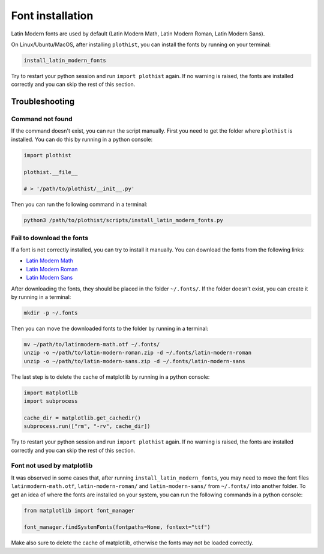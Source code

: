 .. _usage-fonts-label:

=================
Font installation
=================

Latin Modern fonts are used by default (Latin Modern Math, Latin Modern Roman, Latin Modern Sans).

On Linux/Ubuntu/MacOS, after installing ``plothist``, you can install the fonts by running on your terminal:

.. code-block:: bash

    install_latin_modern_fonts

Try to restart your python session and run ``import plothist`` again. If no warning is raised, the fonts are installed correctly and you can skip the rest of this section.

Troubleshooting
===============

Command not found
-----------------

If the command doesn't exist, you can run the script manually. First you need to get the folder where ``plothist`` is installed. You can do this by running in a python console:

.. code-block:: python

   import plothist

   plothist.__file__

   # > '/path/to/plothist/__init__.py'

Then you can run the following command in a terminal:

.. code-block:: bash

   python3 /path/to/plothist/scripts/install_latin_modern_fonts.py


Fail to download the fonts
--------------------------

If a font is not correctly installed, you can try to install it manually. You can download the fonts from the following links:

- `Latin Modern Math <http://mirrors.ctan.org/fonts/lm-math/opentype/latinmodern-math.otf>`_
- `Latin Modern Roman <https://www.1001fonts.com/download/latin-modern-roman.zip>`_
- `Latin Modern Sans <https://www.1001fonts.com/download/latin-modern-sans.zip>`_

After downloading the fonts, they should be placed in the folder ``~/.fonts/``. If the folder doesn't exist, you can create it by running in a terminal:

.. code-block:: bash

   mkdir -p ~/.fonts

Then you can move the downloaded fonts to the folder by running in a terminal:

.. code-block:: bash

   mv ~/path/to/latinmodern-math.otf ~/.fonts/
   unzip -o ~/path/to/latin-modern-roman.zip -d ~/.fonts/latin-modern-roman
   unzip -o ~/path/to/latin-modern-sans.zip -d ~/.fonts/latin-modern-sans

The last step is to delete the cache of matplotlib by running in a python console:

.. code-block:: python

   import matplotlib
   import subprocess

   cache_dir = matplotlib.get_cachedir()
   subprocess.run(["rm", "-rv", cache_dir])

Try to restart your python session and run ``import plothist`` again. If no warning is raised, the fonts are installed correctly and you can skip the rest of this section.

Font not used by matplotlib
---------------------------

It was observed in some cases that, after running ``install_latin_modern_fonts``, you may need to move the font files ``latinmodern-math.otf``, ``latin-modern-roman/`` and ``latin-modern-sans/`` from ``~/.fonts/`` into another folder. To get an idea of where the fonts are installed on your system, you can run the following commands in a python console:

.. code-block:: python

   from matplotlib import font_manager

   font_manager.findSystemFonts(fontpaths=None, fontext="ttf")

Make also sure to delete the cache of matplotlib, otherwise the fonts may not be loaded correctly.
